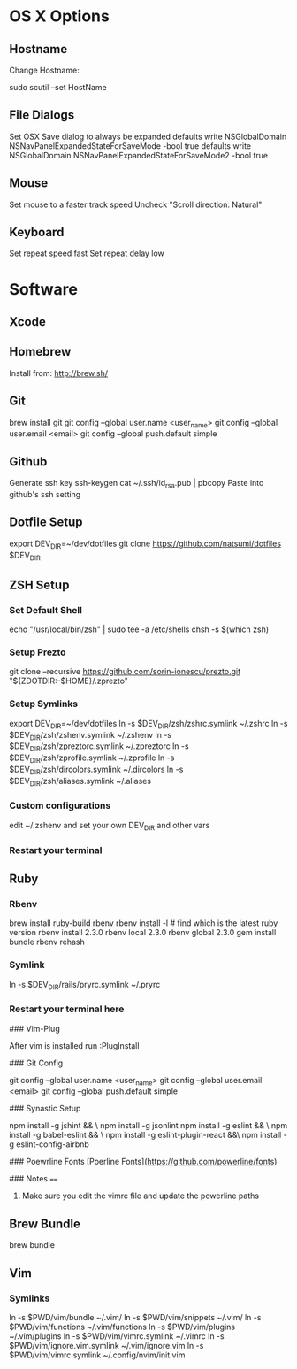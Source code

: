 * OS X Options
** Hostname
Change Hostname:

  sudo scutil --set HostName
** File Dialogs

Set OSX Save dialog to always be expanded
defaults write NSGlobalDomain NSNavPanelExpandedStateForSaveMode -bool true
defaults write NSGlobalDomain NSNavPanelExpandedStateForSaveMode2 -bool true

** Mouse
Set mouse to a faster track speed
Uncheck "Scroll direction: Natural"

** Keyboard
Set repeat speed fast
Set repeat delay low

* Software
** Xcode
** Homebrew
   Install from: http://brew.sh/
** Git
brew install git
git config --global user.name <user_name>
git config --global user.email <email>
git config --global push.default simple
** Github
Generate ssh key
ssh-keygen
cat ~/.ssh/id_rsa.pub | pbcopy
Paste into github's ssh setting

** Dotfile Setup
export DEV_DIR=~/dev/dotfiles
git clone https://github.com/natsumi/dotfiles $DEV_DIR
** ZSH Setup
*** Set Default Shell
echo "/usr/local/bin/zsh" | sudo tee -a /etc/shells
chsh -s $(which zsh)
*** Setup Prezto
git clone --recursive https://github.com/sorin-ionescu/prezto.git "${ZDOTDIR:-$HOME}/.zprezto"
*** Setup Symlinks
export DEV_DIR=~/dev/dotfiles
ln -s $DEV_DIR/zsh/zshrc.symlink ~/.zshrc
ln -s $DEV_DIR/zsh/zshenv.symlink ~/.zshenv
ln -s $DEV_DIR/zsh/zpreztorc.symlink ~/.zpreztorc
ln -s $DEV_DIR/zsh/zprofile.symlink ~/.zprofile
ln -s $DEV_DIR/zsh/dircolors.symlink ~/.dircolors
ln -s $DEV_DIR/zsh/aliases.symlink ~/.aliases
*** Custom configurations
edit ~/.zshenv and set your own DEV_DIR and other vars
*** Restart your terminal
** Ruby
*** Rbenv
brew install ruby-build rbenv
rbenv install -l # find which is the latest ruby version
rbenv install 2.3.0
rbenv local 2.3.0
rbenv global 2.3.0
gem install bundle
rbenv rehash
*** Symlink
ln -s $DEV_DIR/rails/pryrc.symlink ~/.pryrc

*** Restart your terminal here




### Vim-Plug

  After vim is installed run :PlugInstall

### Git Config

    git config --global user.name <user_name>
    git config --global user.email <email>
    git config --global push.default simple

### Synastic Setup

    npm install -g jshint && \
    npm install -g jsonlint
    npm install -g eslint && \
    npm install -g babel-eslint && \
    npm install -g eslint-plugin-react &&\
    npm install -g eslint-config-airbnb

### Poewrline Fonts
[Poerline Fonts](https://github.com/powerline/fonts)

### Notes
====
  1. Make sure you edit the vimrc file and update the powerline paths
** Brew Bundle
   brew bundle
** Vim
*** Symlinks
ln -s $PWD/vim/bundle ~/.vim/
ln -s $PWD/vim/snippets ~/.vim/
ln -s $PWD/vim/functions ~/.vim/functions
ln -s $PWD/vim/plugins ~/.vim/plugins
ln -s $PWD/vim/vimrc.symlink ~/.vimrc
ln -s $PWD/vim/ignore.vim.symlink ~/.vim/ignore.vim
ln -s $PWD/vim/vimrc.symlink ~/.config/nvim/init.vim
